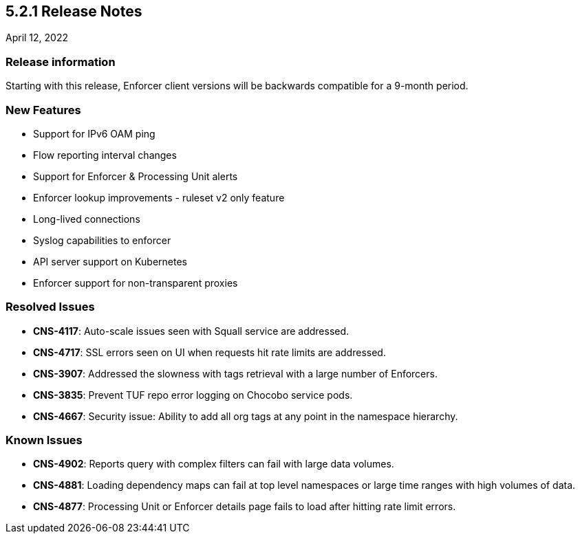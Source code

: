 == 5.2.1 Release Notes

//'''
//
//title: 5.2.1
//type: list
//url: "/5.0/release-notes/5.2.1/"
//menu:
//  5.0:
//    parent: "release-notes"
//    identifier: 5.2.1
//    weight: 87
//
//'''

April 12, 2022

=== Release information

Starting with this release, Enforcer client versions will be backwards compatible for a 9-month period.

=== New Features

* Support for IPv6 OAM ping
* Flow reporting interval changes
* Support for Enforcer & Processing Unit alerts
* Enforcer lookup improvements - ruleset v2 only feature
* Long-lived connections
* Syslog capabilities to enforcer
* API server support on Kubernetes
* Enforcer support for non-transparent proxies

=== Resolved Issues

* *CNS-4117*: Auto-scale issues seen with Squall service are addressed.
* *CNS-4717*: SSL errors seen on UI when requests hit rate limits are addressed.
* *CNS-3907*: Addressed the slowness with tags retrieval with a large number of Enforcers.
* *CNS-3835*: Prevent TUF repo error logging on Chocobo service pods.
* *CNS-4667*: Security issue: Ability to add all org tags at any point in the namespace hierarchy.

=== Known Issues

* *CNS-4902*: Reports query with complex filters can fail with large data volumes.
* *CNS-4881*: Loading dependency maps can fail at top level namespaces or large time ranges with high volumes of data.
* *CNS-4877*: Processing Unit or Enforcer details page fails to load after hitting rate limit errors.
